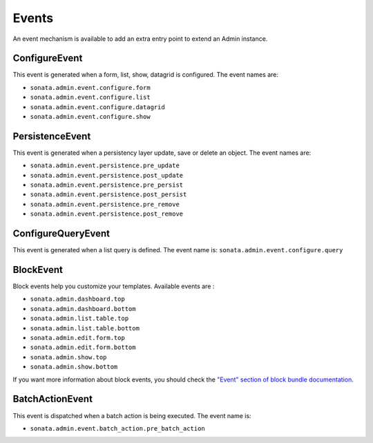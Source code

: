 Events
======

An event mechanism is available to add an extra entry point to extend an Admin instance.

ConfigureEvent
^^^^^^^^^^^^^^

This event is generated when a form, list, show, datagrid is configured. The event names are:

- ``sonata.admin.event.configure.form``
- ``sonata.admin.event.configure.list``
- ``sonata.admin.event.configure.datagrid``
- ``sonata.admin.event.configure.show``

PersistenceEvent
^^^^^^^^^^^^^^^^

This event is generated when a persistency layer update, save or delete an object. The event names are:

- ``sonata.admin.event.persistence.pre_update``
- ``sonata.admin.event.persistence.post_update``
- ``sonata.admin.event.persistence.pre_persist``
- ``sonata.admin.event.persistence.post_persist``
- ``sonata.admin.event.persistence.pre_remove``
- ``sonata.admin.event.persistence.post_remove``

ConfigureQueryEvent
^^^^^^^^^^^^^^^^^^^

This event is generated when a list query is defined. The event name is: ``sonata.admin.event.configure.query``

BlockEvent
^^^^^^^^^^

Block events help you customize your templates. Available events are :

- ``sonata.admin.dashboard.top``
- ``sonata.admin.dashboard.bottom``
- ``sonata.admin.list.table.top``
- ``sonata.admin.list.table.bottom``
- ``sonata.admin.edit.form.top``
- ``sonata.admin.edit.form.bottom``
- ``sonata.admin.show.top``
- ``sonata.admin.show.bottom``

If you want more information about block events, you should check the
`"Event" section of block bundle documentation <https://docs.sonata-project.org/projects/SonataBlockBundle/en/3.x/reference/events>`_.

BatchActionEvent
^^^^^^^^^^^^^^^^

This event is dispatched when a batch action is being executed. The event name is:

- ``sonata.admin.event.batch_action.pre_batch_action``
